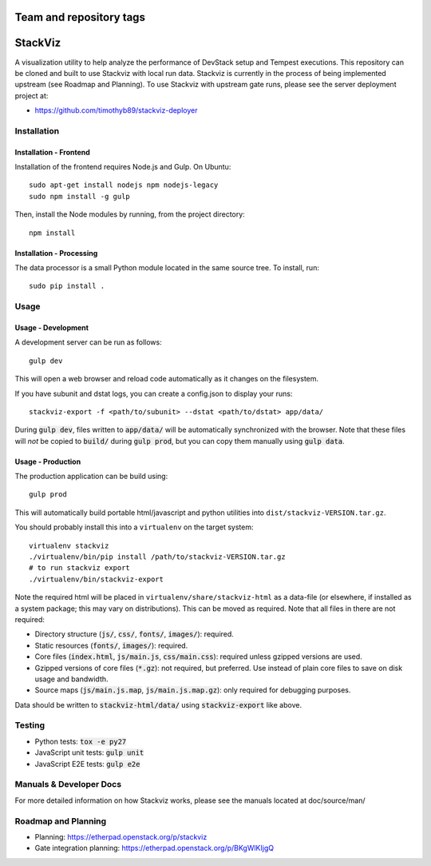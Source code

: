 ========================
Team and repository tags
========================

.. image:: http://governance.openstack.org/badges/stackviz.svg
    :target: http://governance.openstack.org/reference/tags/index.html

.. Change things from this point on

========
StackViz
========
A visualization utility to help analyze the performance of DevStack setup and
Tempest executions. This repository can be cloned and built to use Stackviz
with local run data. Stackviz is currently in the process of being implemented
upstream (see Roadmap and Planning). To use Stackviz with upstream gate runs,
please see the server deployment project at:

* https://github.com/timothyb89/stackviz-deployer

Installation
============
Installation - Frontend
-----------------------
Installation of the frontend requires Node.js and Gulp. On Ubuntu::

    sudo apt-get install nodejs npm nodejs-legacy
    sudo npm install -g gulp

Then, install the Node modules by running, from the project directory::

    npm install

Installation - Processing
-------------------------
The data processor is a small Python module located in the same source tree. To
install, run::

    sudo pip install .

Usage
========
Usage - Development
-------------------
A development server can be run as follows::

    gulp dev

This will open a web browser and reload code automatically as it changes on the
filesystem.

If you have subunit and dstat logs, you can create a config.json to display
your runs::

    stackviz-export -f <path/to/subunit> --dstat <path/to/dstat> app/data/

During :code:`gulp dev`, files written to :code:`app/data/` will be
automatically synchronized with the browser. Note that these files will *not* be
copied to :code:`build/` during :code:`gulp prod`, but you can copy them
manually using :code:`gulp data`.

Usage - Production
------------------
The production application can be build using::

    gulp prod

This will automatically build portable html/javascript and python
utilities into ``dist/stackviz-VERSION.tar.gz``.

You should probably install this into a ``virtualenv`` on the target
system::

  virtualenv stackviz
  ./virtualenv/bin/pip install /path/to/stackviz-VERSION.tar.gz
  # to run stackviz export
  ./virtualenv/bin/stackviz-export

Note the required html will be placed in ``virtualenv/share/stackviz-html``
as a data-file (or elsewhere, if installed as a system package; this
may vary on distributions).  This can be moved as required.  Note that
all files in there are not required:

- Directory structure (:code:`js/`, :code:`css/`, :code:`fonts/`,
  :code:`images/`): required.
- Static resources (:code:`fonts/`, :code:`images/`): required.
- Core files (:code:`index.html`, :code:`js/main.js`, :code:`css/main.css`):
  required unless gzipped versions are used.
- Gzipped versions of core files (:code:`*.gz`): not required, but preferred.
  Use instead of plain core files to save on disk usage and bandwidth.
- Source maps (:code:`js/main.js.map`, :code:`js/main.js.map.gz`): only required
  for debugging purposes.

Data should be written to :code:`stackviz-html/data/` using
:code:`stackviz-export` like above.

Testing
=======
* Python tests: :code:`tox -e py27`
* JavaScript unit tests: :code:`gulp unit`
* JavaScript E2E tests: :code:`gulp e2e`

Manuals & Developer Docs
========================
For more detailed information on how Stackviz works, please see the manuals
located at doc/source/man/

Roadmap and Planning
====================
- Planning: https://etherpad.openstack.org/p/stackviz
- Gate integration planning: https://etherpad.openstack.org/p/BKgWlKIjgQ
